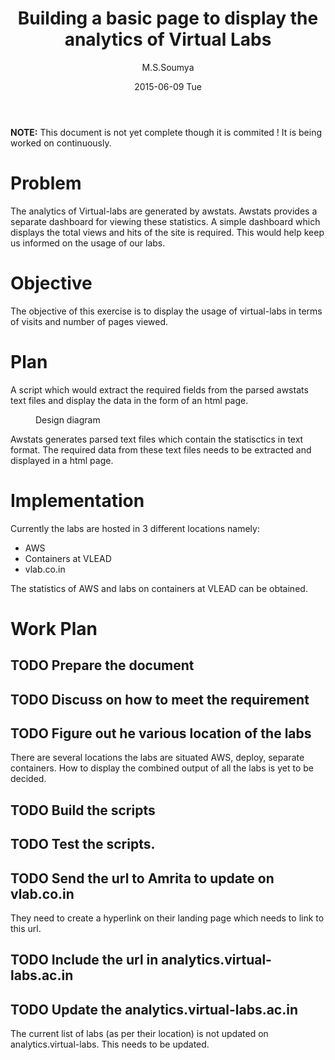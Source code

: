 #+TITLE:     Building a basic page to display the analytics of Virtual Labs
#+AUTHOR:    M.S.Soumya
#+DATE:      2015-06-09 Tue

*NOTE:* This document is not yet complete though it is commited ! It is
being worked on continuously.

* Problem
  The analytics of Virtual-labs are generated by awstats. Awstats
  provides a separate dashboard for viewing these statistics. A simple
  dashboard which displays the total views and hits of the site is
  required. This would help keep us informed on the usage of our
  labs.

* Objective
  The objective of this exercise is to display the usage of
  virtual-labs in terms of visits and number of pages viewed.  

* Plan
  A script which would extract the required fields from the parsed
  awstats text files and display the data in the form of an html page.
  
  #+CAPTION:  Design diagram
  #+LABEL:  Design diagram
  [[./analytics.png]]
 
  Awstats generates parsed text files which contain the statisctics in
  text format. The required data from these text files needs to be
  extracted and displayed in a html page.

* Implementation
  Currently the labs are hosted in 3 different locations namely:
  + AWS
  + Containers at VLEAD
  + vlab.co.in 
  The statistics of AWS and labs on containers at VLEAD can be
  obtained. 

* Work Plan
** TODO Prepare the document
** TODO Discuss on how to meet the requirement
   
** TODO Figure out he various location of the labs
   There are several locations the labs are situated AWS, deploy,
   separate containers. How to display the combined output of all the
   labs is yet to be decided.
** TODO Build the scripts
** TODO Test the scripts.
** TODO Send the url to Amrita to update on vlab.co.in
   They need to create a hyperlink on their landing page which needs
   to link to this url.
** TODO Include the url in analytics.virtual-labs.ac.in
** TODO Update the analytics.virtual-labs.ac.in 
   The current list of labs (as per their location) is not updated on
   analytics.virtual-labs. This needs to be updated.
